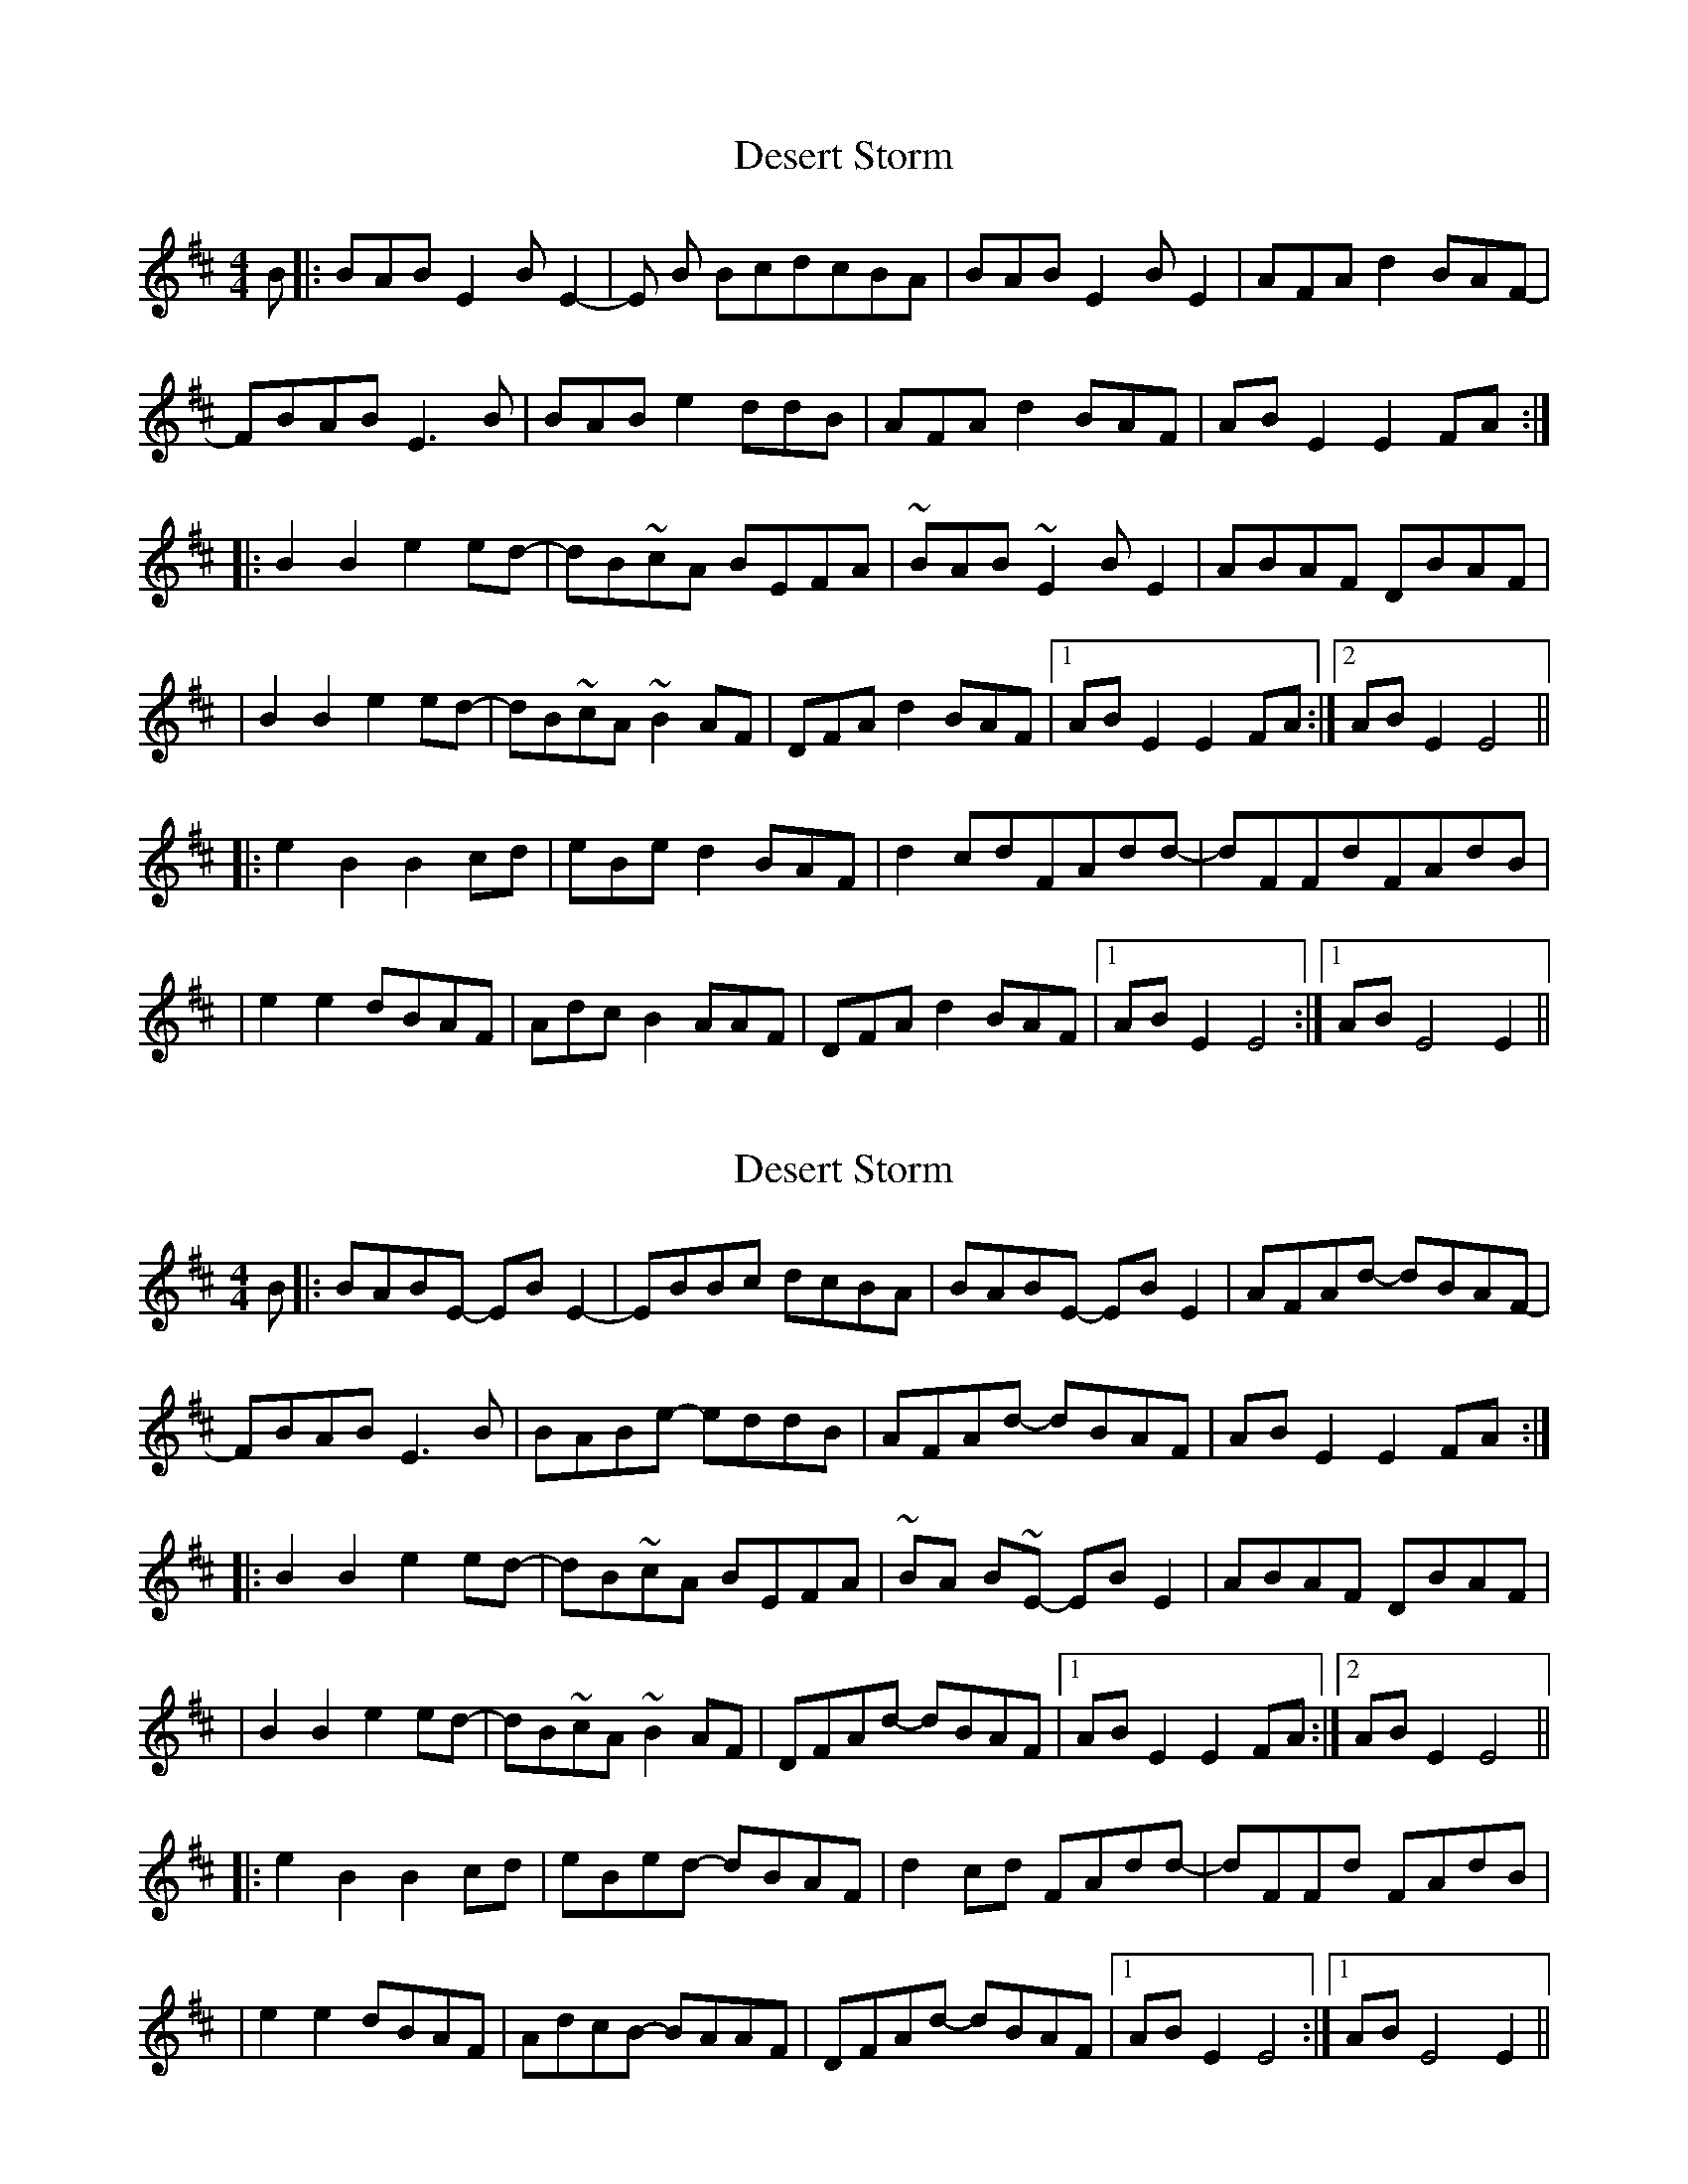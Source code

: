 X: 1
T: Desert Storm
Z: alangraham
S: https://thesession.org/tunes/12930#setting22151
R: reel
M: 4/4
L: 1/8
K: Bmin
B|:BABE2BE2-|E B BcdcBA|BABE2BE2|AFAd2BAF-|
FBAB E3B|BABe2ddB|AFA d2BAF| ABE2E2 FA:|
|:B2B2 e2ed-|dB~cA BEFA|~BAB~E2 BE2|ABAF DBAF|
|B2B2 e2ed-|dB~cA~B2AF|DFA d2BAF|[1ABE2E2FA:|[2 ABE2E4||
|:e2B2 B2cd|eBe d2BAF|d2cdFAdd-|dFFdFAdB|
|e2e2 dBAF|Adc B2AAF|DFAd2BAF| [1ABE2E4:|[1 ABE4E2||
X: 2
T: Desert Storm
Z: Alastair Chisholm
S: https://thesession.org/tunes/12930#setting24804
R: reel
M: 4/4
L: 1/8
K: Bmin
B|:BABE- EBE2-|EBBc dcBA|BABE -EBE2|AFAd- dBAF-|
FBAB E3B|BABe- eddB|AFAd- dBAF| ABE2E2 FA:|
|:B2B2 e2ed-|dB~cA BEFA|~BA B~E- EBE2|ABAF DBAF|
|B2B2 e2ed-|dB~cA~B2AF|DFAd- dBAF|[1ABE2E2FA:|[2 ABE2E4||
|:e2B2 B2cd|eBed -dBAF|d2cd FAdd-|dFFd FAdB|
|e2e2 dBAF|AdcB- BAAF|DFAd- dBAF| [1ABE2E4:|[1 ABE4E2||
